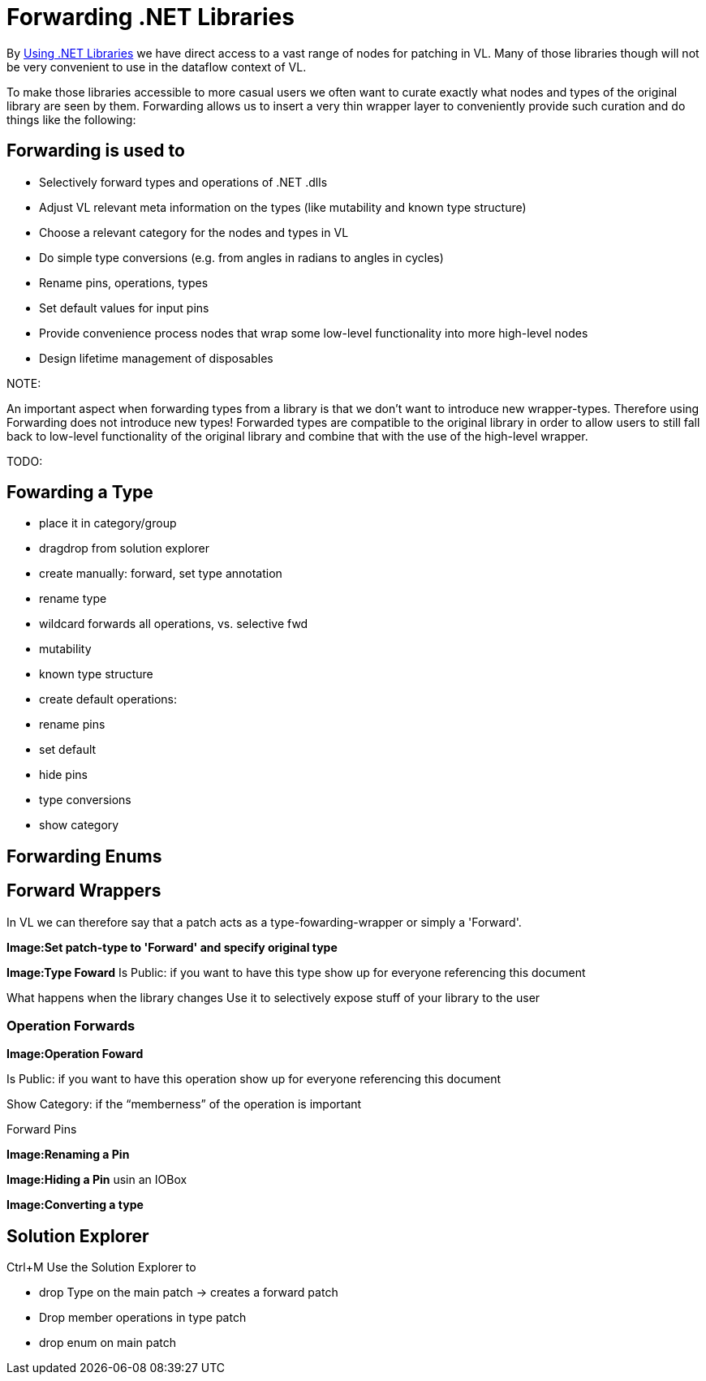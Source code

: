 = Forwarding .NET Libraries

By link:/reference/libraries/using_net_libraries.adoc[Using .NET Libraries] we have direct access to a vast range of nodes for patching in VL. Many of those libraries though will not be very convenient to use in the dataflow context of VL. 

To make those libraries accessible to more casual users we often want to curate exactly what nodes and types of the original library are seen by them. Forwarding allows us to insert a very thin wrapper layer to conveniently provide such curation and do things like the following:

== Forwarding is used to
- Selectively forward types and operations of .NET .dlls
- Adjust VL relevant meta information on the types (like mutability and known type structure)
- Choose a relevant category for the nodes and types in VL
- Do simple type conversions (e.g. from angles in radians to angles in cycles)
- Rename pins, operations, types
- Set default values for input pins
- Provide convenience process nodes that wrap some low-level functionality into more high-level nodes
- Design lifetime management of disposables

.NOTE:
An important aspect when forwarding types from a library is that we don't want to introduce new wrapper-types. Therefore using Forwarding does not introduce new types! Forwarded types are compatible to the original library in order to allow users to still fall back to low-level functionality of the original library and combine that with the use of the high-level wrapper. 

TODO:

== Fowarding a Type
- place it in category/group
- dragdrop from solution explorer 
- create manually: forward, set type annotation
- rename type
- wildcard forwards all operations, vs. selective fwd
- mutability
- known type structure
- create default 
operations:
- rename pins
- set default 
- hide pins
- type conversions
- show category

== Forwarding Enums


== Forward Wrappers
In VL we can therefore say that a patch acts as a type-fowarding-wrapper or simply a 'Forward'. 

*Image:Set patch-type to 'Forward' and specify original type*

*Image:Type Foward*
Is Public: if you want to have this type show up for everyone referencing this document

What happens when the library changes
Use it to selectively expose stuff of your library to the user


=== Operation Forwards
*Image:Operation Foward*

Is Public: if you want to have this operation show up for everyone referencing this document

Show Category: if the “memberness” of the operation is important

Forward Pins

*Image:Renaming a Pin*

*Image:Hiding a Pin* usin an IOBox

*Image:Converting a type*

== Solution Explorer
Ctrl+M
Use the Solution Explorer to

- drop Type on the main patch -> creates a forward patch
- Drop member operations in type patch
- drop enum on main patch